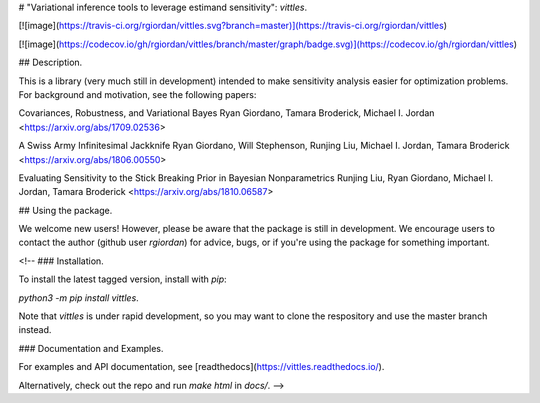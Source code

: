 # "Variational inference tools to leverage estimand sensitivity": `vittles`.

[![image](https://travis-ci.org/rgiordan/vittles.svg?branch=master)](https://travis-ci.org/rgiordan/vittles)

[![image](https://codecov.io/gh/rgiordan/vittles/branch/master/graph/badge.svg)](https://codecov.io/gh/rgiordan/vittles)

## Description.

This is a library (very much still in development) intended to make
sensitivity analysis easier for optimization problems. For background and motivation, see the following papers:

Covariances, Robustness, and Variational Bayes
Ryan Giordano, Tamara Broderick, Michael I. Jordan
<https://arxiv.org/abs/1709.02536>

A Swiss Army Infinitesimal Jackknife
Ryan Giordano, Will Stephenson, Runjing Liu, Michael I. Jordan, Tamara
Broderick
<https://arxiv.org/abs/1806.00550>

Evaluating Sensitivity to the Stick Breaking Prior in Bayesian
Nonparametrics
Runjing Liu, Ryan Giordano, Michael I. Jordan, Tamara Broderick
<https://arxiv.org/abs/1810.06587>

## Using the package.

We welcome new users\! However, please be aware that the package is
still in development. We encourage users to contact the author (github
user `rgiordan`) for advice, bugs, or if you're using the package for
something important.

<!-- ### Installation.

To install the latest tagged version, install with `pip`:

`python3 -m pip install vittles`.

Note that `vittles` is under rapid development, so you may want to clone
the respository and use the master branch instead.

### Documentation and Examples.

For examples and API documentation, see
[readthedocs](https://vittles.readthedocs.io/).

Alternatively, check out the repo and run `make html` in `docs/`. -->



